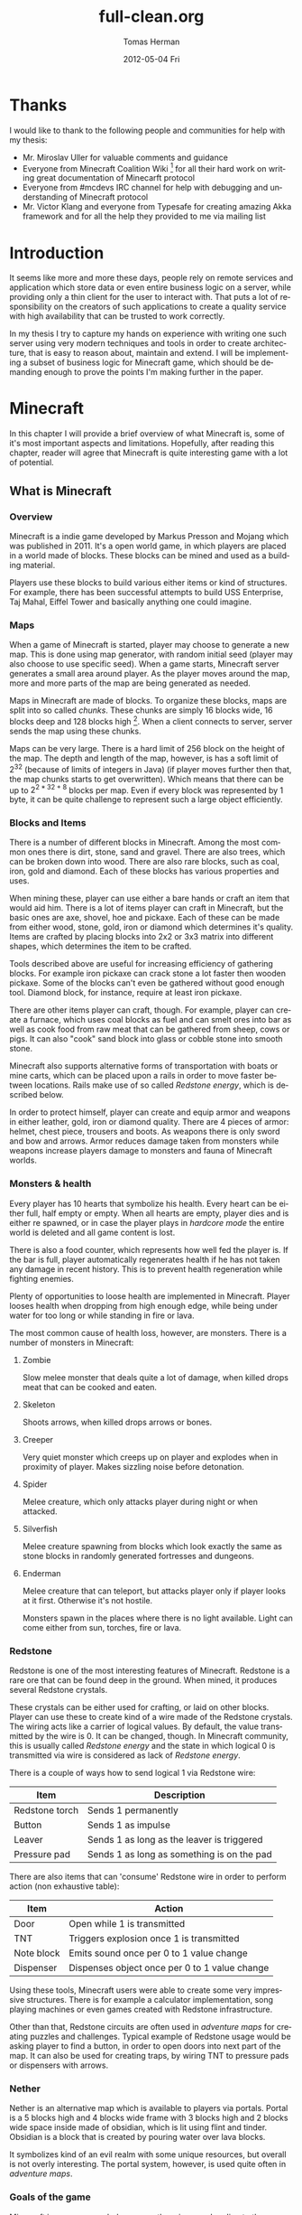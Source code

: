 #+TITLE:     full-clean.org
#+AUTHOR:    Tomas Herman
#+EMAIL:     tomasherman@Tomas-Hermans-MacBook.local
#+DATE:      2012-05-04 Fri
#+DESCRIPTION:
#+KEYWORDS:
#+LANGUAGE:  en
#+OPTIONS:   H:3 num:t toc:t \n:nil @:t ::t |:t ^:t -:t f:t *:t <:t
#+OPTIONS:   TeX:t LaTeX:t skip:nil d:nil todo:t pri:nil tags:not-in-toc
#+INFOJS_OPT: view:nil toc:nil ltoc:t mouse:underline buttons:0 path:http://orgmode.org/org-info.js
#+EXPORT_SELECT_TAGS: export
#+EXPORT_EXCLUDE_TAGS: noexport
#+LINK_UP:
#+LINK_HOME:
#+XSLT:

* Thanks
I would like to thank to the following people and communities for help with my thesis:
- Mr. Miroslav Uller for valuable comments and guidance
- Everyone from Minecraft Coalition Wiki
  [fn::http://www.wiki.vg/Main_Page] for all their hard work on
  writing great documentation of Minecarft protocol
- Everyone from #mcdevs IRC channel for help with debugging and
  understanding of Minecraft protocol
- Mr. Victor Klang and everyone from Typesafe for creating amazing Akka
  framework and for all the help they provided to me via mailing list

* Introduction
It seems like more and more these days, people rely on remote services
and application which store data or even entire business logic on a
server, while providing only a thin client for the user to
interact with. That puts a lot of responsibility on the creators of such
applications to create a quality service with high availability that
can be trusted to work correctly.

In my thesis I try to capture my hands on experience with
writing one such server using very modern techniques and tools in
order to create architecture, that is easy to reason about, maintain
and extend. I will be implementing a subset of business logic for
Minecraft game, which should be demanding enough to prove the points
I'm making further in the paper.

* Minecraft
In this chapter I will provide a brief overview of what Minecraft is,
some of it's most important aspects and limitations. Hopefully, after
reading this chapter, reader will agree that Minecraft is quite
interesting game with a lot of potential.

** What is Minecraft
*** Overview
Minecraft is a indie game developed by Markus Presson and Mojang which
was published in 2011. It's a open world game, in which players are
placed in a world made of blocks. These blocks can be mined and used
as a building material.

Players use these blocks to build various either items or kind of
structures. For example, there has been successful attempts to build
USS Enterprise, Taj Mahal, Eiffel Tower and basically anything one
could imagine.


*** Maps
When a game of Minecraft is started, player may choose to generate a
new map. This is done using map generator, with random initial seed
(player may also choose to use specific seed). When a game starts,
Minecraft server generates a small area around player. As the player
moves around the map, more and more parts of the map are being
generated as needed.

Maps in Minecraft are made of blocks. To organize these blocks, maps
are split into so called /chunks/. These chunks are simply 16 blocks
wide, 16 blocks deep and 128 blocks high [fn::http://notch.tumblr.com/post/3746989361/terrain-generation-part-1].
When a client connects to server, server sends the map using these
chunks.

Maps can be very large. There is a hard limit of 256 block on the
height of the map. The depth and length of the map, however, is
has a soft limit of $2^32$ (because of limits of integers in Java) (if
player moves further then that, the map chunks starts to get
overwritten). Which means that there can be up to $2^{2 * 32 + 8}$
blocks per map. Even if every block was represented by 1 byte, it can
be quite challenge to represent such a large object efficiently.

*** Blocks and Items
There is a number of different blocks in Minecraft. Among the most
common ones there is dirt, stone, sand and gravel. There are also
trees, which can be broken down into wood. There are also rare blocks,
such as coal, iron, gold and diamond. Each of these blocks has various
properties and uses.

When mining these, player can use either a bare hands or craft an item
that would aid him. There is a lot of items player can craft in
Minecraft, but the basic ones are axe, shovel, hoe and pickaxe. Each
of these can be made from either wood, stone, gold, iron or diamond
which determines it's quality. Items are crafted by placing blocks
into 2x2 or 3x3 matrix into different shapes, which determines the
item to be crafted.

Tools described above are useful for increasing efficiency of
gathering blocks. For example iron pickaxe can crack stone a lot
faster then wooden pickaxe. Some of the blocks can't even be gathered
without good enough tool. Diamond block, for instance, require at
least iron pickaxe.

There are other items player can craft, though. For example, player
can create a furnace, which uses coal blocks as fuel and can smelt
ores into bar as well as cook food from raw meat that can be gathered
from sheep, cows or pigs. It can also "cook" sand block into glass or
cobble stone into smooth stone.

Minecraft also supports alternative forms of transportation with boats
or mine carts, which can be placed upon a rails in order to move
faster between locations. Rails make use of so called /Redstone
energy/, which is described below.

In order to protect himself, player can create and equip armor and
weapons in either leather, gold, iron or diamond quality. There are 4
pieces of armor: helmet, chest piece, trousers and boots. As weapons
there is only sword and bow and arrows. Armor reduces damage taken
from monsters while weapons increase players damage to monsters and
fauna of Minecraft worlds.
*** Monsters & health
Every player has 10 hearts that symbolize his health. Every heart can
be either full, half empty or empty. When all hearts are empty, player
dies and is either re spawned, or in case the player plays in
/hardcore mode/ the entire world is deleted and all game content is
lost.

There is also a food counter, which represents how well fed the player
is. If the bar is full, player automatically regenerates health if he
has not taken any damage in recent history. This is to prevent health
regeneration while fighting enemies.

Plenty of opportunities to loose health are implemented in
Minecraft. Player looses health when dropping from high enough edge,
while being under water for too long or while standing in fire or
lava.

The most common cause of health loss, however, are monsters. There is
a number of monsters in Minecraft:
**** Zombie
 Slow melee monster that deals quite a lot of damage, when killed
 drops meat that can be cooked and eaten.
**** Skeleton
Shoots arrows, when killed drops arrows or bones.
**** Creeper
Very quiet monster which creeps up on player and explodes when in
proximity of player. Makes sizzling noise before detonation.
**** Spider
Melee creature, which only attacks player during night or when
attacked.
**** Silverfish
Melee creature spawning from blocks which look exactly the same as
stone blocks in randomly generated fortresses and dungeons.
**** Enderman
Melee creature that can teleport, but attacks player only if player
looks at it first. Otherwise it's not hostile.



Monsters spawn in the places where there is no light available. Light
can come either from sun, torches, fire or lava.
*** Redstone
Redstone is one of the most interesting features of
Minecraft. Redstone is a rare ore that can be found deep in the
ground. When mined, it produces several Redstone crystals.

These crystals can be either used for crafting, or laid on other
blocks. Player can use these to create kind of a wire made of the
Redstone crystals. The wiring acts like a carrier of logical
values. By default, the value transmitted by the wire is 0. It can be
changed, though. In Minecraft community, this is usually called
/Redstone energy/ and the state in which logical 0 is transmitted via
wire is considered as lack of /Redstone energy/.

There is a couple of ways how to send logical 1 via Redstone wire:
|----------------+--------------------------------------------|
| Item           | Description                                |
|----------------+--------------------------------------------|
| Redstone torch | Sends 1 permanently                        |
| Button         | Sends 1 as impulse                         |
| Leaver         | Sends 1 as long as the leaver is triggered |
| Pressure pad   | Sends 1 as long as something is on the pad |
|----------------+--------------------------------------------|

There are also items that can 'consume' Redstone wire in order to
perform action (non exhaustive table):
|------------+-----------------------------------------------|
| Item       | Action                                        |
|------------+-----------------------------------------------|
| Door       | Open while 1 is transmitted                   |
| TNT        | Triggers explosion once 1 is transmitted      |
| Note block | Emits sound once per 0 to 1 value change      |
| Dispenser  | Dispenses object once per 0 to 1 value change |
|------------+-----------------------------------------------|

Using these tools, Minecraft users were able to create some very
impressive structures. There is for example a calculator
implementation, song playing machines or even games created with
Redstone infrastructure.

Other than that, Redstone circuits are often used in /adventure maps/
for creating puzzles and challenges. Typical example of Redstone usage
would be asking player to find a button, in order to open doors into
next part of the map. It can also be used for creating traps, by
wiring TNT to pressure pads or dispensers with arrows.

*** Nether
Nether is an alternative map which is available to players via
portals. Portal is a 5 blocks high and 4 blocks wide frame with 3
blocks high and 2 blocks wide space inside made of obsidian, which is
lit using flint and tinder. Obsidian is a block that is created by
pouring water over lava blocks.

It symbolizes kind of an evil realm with some unique resources, but
overall is not overly interesting. The portal system, however, is used
quite often in /adventure maps/.
*** Goals of the game  
Minecraft is very open ended game, so there is no real ending to the
game. The only formal ending to the game requires player to find one
of many randomly generated underground fortresses, build a portal
inside and go through. There the player will find a dragon, which he
must slay. However, once that is done and credits have passed, the
game still can be played.

More often than not, though, players don't even bother with this quest
and play the game only for the joy of building interesting
structures. Game usually ends when player gets bored. Unless player
plays on hardcore mode, which automatically deletes the world upon
players first death.
*** Creative mode
Creative mode was added to Minecraft in order to make it easier for
people to create impressive structures. Those people may not want to
necessarily deal with all the stuff Minecraft contains, such as
monsters, inventory management, mining blocks and so on.

In creative mode, player has access to infinite resources from within
his inventory. He can also destroy any block with 1 hit and is allowed
to fly. He also takes no damage and spawning of monsters is disabled.

Player may choose to play in creative mode when starting a new
game. There are extensions, however, that allow player to switch
creative mode on and off at will.
*** Adventure maps
One of the reasons Minecraft got so popular are maps made by players,
which usually contain a story, quests and riddles for player to go
through.

Adventure map is a regular map, which one would download, which
usually contains additional document which describes the story, rules
of the map (usually forbids player to destroy any blocks)
etc. Adventure maps heavily utilize the use of redstone wiring for any
kind of "scripting" of events.
** Extensions
As one might imagine, Minecraft would be a very good platform and
engine to build on. Unfortunately, there is no api for players to
build upon. Players still managed to reverse engineered the code,
though, in order to create plugins and extensions for the game. And
they really managed to make some amazing plugins. In this part, I will
mention few of the most interesting extensions.
*** Tekkit mod
Tekkit is a collection of multiple extensions, which adds concept of
the electrical power to the game (among other things). It adds
randomly generated pools of oil into the maps, which can be gathered,
processed to fuel and used in electrical engines to power
machines. There is a lot of machines that consume electricity, but the
most interesting one is a quarry, which automatically mines selected
area.


There are other ways to gather electricity, though. There are for
example nuclear reactors, which players can build. They need to be
cooled down, however, or they will explode and contaminate area with
radioactivity.
*** Computercraft
Another very interesting extension is Computercraft. It adds
programmable robots into the game. Robots are programmed via in game
terminal using embedded LUA [fn::www.lua.org] programming language
(added by the extension).

There are for example mining probes, which can be programmed to search
for given materials, mine only those and return them to the owner.
It can also be used for password protecting doors. It can be even used
to implement an text-based RPG (in game terminals are text-only and
computer craft doesn't include any tools for creating graphical UI).
*** Other extensions
There is a great number of extensions. Just quickly mention a few
others, there is an extension that adds mini map for players. There is
an extension that adds gps-like navigation and ability to create
points of interest. There are extensions that add new items, enemies
or blocks and so on.

* Goals
In this part of the paper I will talk about goals of the project I
will be working on. In the first part, I will reason about why I chose
the goals the way I chose them while in the second part I will provide
a brief summary of the goals in form of a list.

** Reasoning
I wanted to make this project a learning experience, which affected a
lot of the decisions about which technologies to use as well as what
subset of functionality described in the part about Minecraft to implemented.

Reader would hopefully agree that while Minecraft is based on quite
simple ideas, it is still a complex universe with a lot of
details to implement. I wanted to focus mainly on basics, which I
thought at the time would be most important for further development in
the future.

*** Server related goals
The main focus of this project is the server infrastructure, which I
hoped would be very independent of Minecraft itself. If I would have
had done my work correctly, Specus server could be used for any other
game or project easily.

**** Simplicity
I wanted the server infrastructure to be very simple to use and simple
to reason about, because as I learned in my previous projects, building
concurrent systems with networking IO can be quite difficult to get
right. In order to achieve that, I used Scala programming language,
which is said to have great support for concurrent programming.

I also decided to use Actor pattern, which seemed very interesting and
very natural to use for when dealing with concurrency.

I also wanted to abstract away all the IO operations and the lower
level mechanics of the server. I didn't want to deal with no buffers,
sockets or channels when working on business logic.
**** Extensibility
From the description of Minecraft above, I hope it is clear to the reader
how important, fun and interesting are the Minecraft extensions. That
is why I wanted my server to be built with extensions in mind from the
start.

I wanted it's extension system to be powerful enough to be able to
implement entire Minecraft business logic as extension (extensions are
called Plugins later in the text and in the code).

I wanted plugin programmers to be able to express dependencies on
other plugin, as it's very common use case that a plugin wants to
extend or cooperate with functionality provided by other plugins.
**** Distributivity
I wanted my server to be able to spread the workload into multiple
machines, because Minecraft it self has quite big problems with the
workload. As mentioned above, map can contain up to $2 ^ {(32 + 32 + 8)}$
blocks, so I felt it was important to be able to save all these data
into remote database (or cluster of databases).

*** Minecraft related goals
Because I felt like I chose quite ambitious goals for the server
architecture, I decided to keep it simple with the actual logic
implementation and treat the Minecraft business logic as a proof of
concept.  I decided, for now,to only implement just the
creative mode described above. That allowed me to skip the
implementation of inventory management and monsters, which would take
a lot of time.

I also decided to not implement any complicated map generator. I
implemented a very simple one for testing purposes which generates
simple flat stone world.

I decided not to implement in game maps, signs and items that required
any special handling.

I wanted to implement map streaming and on-the-fly map generation, map
updates when player makes a change and persistent player position
(position of a player is persisted between sessions).

While that is not very impressive set of features, it should provide
and test all the important features of the server architecture, as it
needs to make a lot of database queries and updates.

** List summary of goals
Following is the brief summary of the goals mentioned above in form of
a list:

- server architecture requirements
  - implemented in Scala
  - extensive usage of Actor mode
  - database support for storing state
  - extensible via plugins
    - must be able to express dependencies on given plugin and it's
      version
    - must be powerful enough to be able to express entire Minecraft logic
  - IO and socket networking abstracted away
  - state moved from local variables into remote database
- Minecraft functionality requirements
  - player position persistence
  - on the fly map generation
  - map streaming
  - map updates by player
  - implemented as plugin
  - must store all the state in a remote database
 
* Scala
In this chapter, I will try to explain why i chose to use Scala
language for implementing Specus. Discuss strengths of Scala compared
to other alternatives and provide a quick overview of the most useful
features which I used in Specus. In the last part of this chapter, I
will discuss some of the weaknesses of Scala and describe how i
used the features mentioned in the rest of this chapter.

** Why Scala?
There were several reasons which lead me to choose Scala for Specus
implementation. First of all, I wanted to make this project a learning
experience. And ever since i took Haskell/Lisp class, I was interested
in functional programing. I think that functional programming will
become more popular and more desired skill to have in years to come,
due to the increasing demand on correct and concurrent software. I am
also quite experienced with Java language. Scala provides very good
support for functional programming while still preserving many
concepts from object oriented programming. So it seemed like a natural
choice to choose Scala.

** JVM
Scala source is compiled into JVM bytecode. That means that any Scala
projects automatically benefits from all the effort people have put
into optimizing JVM aswell as features that speed up computations
during runtime (JIT compilation, code inlining etc). JVM programs are,
obviously, platform independent (as long as Java Runtime Environment
is avalible for given platform), so one gets platform independence for
free.


There also exist a number of great and mature tools and libraries
written and compiled for JVM platform, which can be very easily used
while working with Scala. For example one could use a
Proguard[fn::http://proguard.sourceforge.net/] program to minimize the
jar produced by Scala compiler by removing the unused classes from
libraries and compiled code.

** Quick Scala overview
Scala was designed by Martin Odersky and his team at ÉCOLE
POLYTECHNIQUE FÉDÉRALE DE LAUSANNE
[fn::http://www.epfl.ch/index.en.html]. The name stands for Scalable
language, which describes the language rather well. Please note, that
/Scalable language/ is not meant in a sense of horizontal/vertical
Scalability (Scala is as good as any language in that sense of a the
word), but authors rather meant it in a sense that the language
features scale with the experience of user
[fn::http://www.Scala-lang.org/node/8610]. In Scala, it is relatively
easy to design libraries that appear to be language features. For
example the new /try with resource/ statement added in JDK7
 [fn::http://docs.oracle.com/Javase/7/docs/technotes/guides/language/try-with-resources.html]
 could be implemented in Scala on library level very easily.


Scala is a rather unique mix of object oriented concepts and
functional programming concepts with very powerful standard library,
which contains, among other things:
- rich collection framework with both mutable and persistent implementations
- parallel collections (collections, whose methods are processed in multiple threads)
- parser combinators (library for simple writing of powerful parsers)
- wrappers for around many of JDK features for more Scala-like usage

** Object oriented features
Much like in Java, code in Scala is organized using constructs from
 object oriented programing. In Scala, there are 3 basic entities:
 Classes, Objects and Traits.
 Following is the brief overview of each of the entities.
*** Traits
In Scala, trait are kind of an mix between Java interfaces and
 abstract classes. Traits can define method, which can either be left
 abstract (trait only defines the
 header of the method, implementation is left to the user) or can
 contain implementation as well. Traits can not only define methods,
 but fields as well.


Traits can extend 0 or more traits. Trait can also declare it's
dependency on other entity. For example, we can have a trait
=ChatSocket= with method =pullChatData()= which returns array of bytes
and we want to create trait =ChatFormatter= with method
=printableChatData()= functionality which uses =pullChatData()= and
creates formatted string. That means we need to make sure that both of
these traits are mixed into same object. We could define the traits
like so:


=trait ChatSocket { def pullChatData(): Array[Byte] = ... }=

=trait ChatFormatter { self: ChatSocket => printableChatData() = ... }=

Now whenever we create object which extends =ChatFormatter=, we need
to also extend =ChatSocket= or the code will not compile.


*** Objects
In Scala there is entity called objects, which is basically a class
that is guaranteed to be only presented once in a JVM. It's Java
equivalent would be class that is created using Singleton pattern.


Objects can extend traits, but nothing can extend objects. Objects
don't have constructors. Every method on object is "static", which is
why objects are commonly used as what is called "companion objects" to
classes. Companion objects usually contain factory methods as well as
other useful functions for given class.


*** Classes
Classes are very similar to classes from languages like Java. They
have constructors, can extend a class and implement 0 or more traits.

** Functional and exotic features
Unlike in Java, Scala supports a vast set of features usually available
in functional languages, as well as other useful concepts. Here I will
briefly introduce some of the interesting concepts and at the end of
the chapter I will try to show example of an interesting application
of these concepts.

*** Pattern matching
One of the features I liked most about Haskell was pattern
matching. One can think of pattern matching as about more powerful
version of switch/case statements.


User defines a sequence of patterns and callbacks that is called when
pattern matches. Patterns are tried in order in which they were
defined.


Scala implements this feature by using entities called
extractors. Extractors are functions that are applied to input and
return either =Some(value)= or =None= named =unapply=. If the
extractor return =Some=, it is considered to match the
input. Otherwise the next extractor is tried.

*** Vars and Vals
Scala has two types of fields: vals and vars. Vals are fields that are
guaranteed to be assigned only once and never changed. Vars on the
other hand can be changed just like a regular Java variable. It is
considered good practice to always use vals, unless it's necessary to
use var.


*** First class functions
In Scala, functions are first class citizens. That means, in Scala one
can treat functions like any other datatype. Function can be stored in
variable, it can be passed around and created on demand. Functions can
return new functions and so on.


Scala compiler creates a Java class for every first class function
(methods of objects are created as regular Java methods of objects),
so basically storing and passing function becomes simply storing and
passing of a reference to the created object. This created class has
an =apply([argument-list])= method generated, which represents the
function invocation. In Scala there is a shortcut to invoking
=apply([argument-list])= methods by simply calling =([argument-list])=
on the object. For example =a([argument-list])= is translated to
=a.apply([argument-list])=. This means that it's really easy to even
create objects/classes that can be used as functions, by simply
defining =apply([argument-list])= method.

*** Case classes
Case classes are quite interesting feature of Scala. They are defined
using =case= keyword like so =case class
X([constructor-arguments])=. For example, lets say we want to create a
class representing a point in 3D space. Case class could look like so:
=case class Point3d(x: Int, y: Int, z:Int)=.


For such class, Scala compiler will generate a few very useful
methods. First of all, a reasonable =toString=, =equals= and
=hashCode= methods are generated, which use constructor parameters to
compare equality and to generate hash code. A companion objects with
factory method and extractor methods are generated for given case
class as well. Compiler also generates methods that allow user to
access the fields in order they were declared in constructor. This
might not seem like a very interesting feature but it is used to great
success in specus and is described below.


It's important to note that constructor parameters of case classes can
be accessed (as fields) and are immutable.


*** Collection API
Scala has very impressive set of collections. It has common
data structures - list, vector, stack, queue, map, set and possibly
even more. All of these are available in multiple versions. When not
specified otherwise, data structures are available as so called
"persistent data structures". Persistent data structure is a data
structure, that when altered creates what seems like a new instance of
data structure with altered content. Original instance remains
unchanged. Operations on persistent  data structures use clever tricks
and structure sharing in order to achieve similar complexities as their mutable versions.


Scala also have mutable versions of data structures. Those are the
equivalents of data structures that can be found in most languages.


Very interesting feature of Scala standard library are paralel data structures. Those
are persistent data structures, but their speciality is that methods
defined on them like =filter=, =map= etc are executed using multiple
threads.


** Weaknesses
As with most tools, there are trade offs when using Scala. In this part
of the paper I will talk about some of the negatives I encountered
when using Scala.


First of all, Scala is quite a new technology, so the tool support is
not as advanced as for example for Java, but it is getting better. I
used IntelliJ Idea IDE with Scala plugin when developing Specus and it
was reasonably pleasant experience. It supports basic refactoring
as well as error highlighting. However, it sometimes reports error in a
code that is perfectly correct.


The more important issue with Scala is the naming of all the generated
code by Scala compiler. It can sometimes be difficult to figure out
when and why exceptions are being thrown, especially because it's
common to use so called "one liners" quite often when dealing with
collections and so on, which condense quite a lot of code into 1 line
of code. Every time we use anonymous function, Scala compiler
generates a class representing that function and gives it some generic
name. It uses the classpath to package in which the function is
defined followed by =$= followed by some arbitrary text to guarantee
uniqueness of the name. For example for function in val =f= in object
=o= defined like so:


=object o { val f = () => throw new Exception() }=

and invoked:

=o.f()=

will return following stack trace:

=Java.lang.Exception=
=at o$$anonfun$1.apply(<console>:7)=
=at o$$anonfun$1.apply(<console>:7)=


One can see how the stack traces could get very unreadable very
fast. Luckily, after a while I didn't find this to be a big deal but
it was definitely a challenge early on.


** Example usage of case classes and first class functions
In this part of the paper I will talk about what I thought was quite
interesting usage of the above described features. First I will
explain what I was trying to build and why and then I will go into
details of implementation.


Minecraft clients communicate with server using TCP connection. There
are about 70 different types of "packets" (by packets i mean logical
packets, as TCP is stream service so there are no any real packets
visible to user) that are being sent over the wire. There are many
different ways to implement such mechanism, but the way I chose to do
it is to create a case class for every different kind of packet which
would represent the fields of packet and a codec, which knows how to
take the instance of given packet and encode it into a byte array
which can be sent via TCP and read by client. It also knows how to
read a byte array and parse it into the given packet case class.


Most naive, but in some languages the only solution would be simply
creating codecs by hand and copy-pasting the encoding code in. One
might think that it would be possible to use Java reflection API
[fn::http://docs.oracle.com/Javase/1.4.2/docs/api/Java/lang/reflect/package-summary.html]
to figure out what the type of value are the fields of given packet
and parse/encode them accordingly.


And that does work fine for parsing - Java reflection gives us the
tools to obtain constructor of given class. From that constructor, we
can figure out all it's parameters as well as their types (we can get
class object of the parameters) and it gives us a method to
programmatically invoke the constructor with array of =Object= values
that are used as constructor parameters. Thus providing us with enough
power to create generic parser that would figure out how to parse
packet just from it's constructor.


The real problem is with encoding the packet. While we can get all
declared fields of given class, those fields are given in no
particular order
[fn::http://docs.oracle.com/Javase/1.3/docs/api/Java/lang/Class.html]. We
could of course use tricks like annotations to establish the order of
fields, but that would introduce more boilerplate and in the end would
make our code more confusing.


Luckily, like described above, case classes provide API for users to
access constructor fields in order in which they were defined.


So now we have a way to get types of constructor parameters of given
class and we know how to access those fields in order they were
defined in. All we need now is some kind of mapping between type of
class and a function that would be able to parse and encode that
type. But that should be easy, because as described above, functions
are first class entities. We can simply create =Map= from =Class=
object to =(_ <: Any, ChannelBuffer) => Unit= for encoding (function
that takes anything and channel buffer, into which we encode the
packet and returns nothing) and =Map= from =Class= to =(ChannelBuffer)
=> Any= (function that takes channel buffer and returns anything) for
decoding.


Above solution has a problem, still. It operates with Any, which
basically means we loose any type safety, For example we could put
into our map mapping from class of Int to function that returns
String. We can't make the type constraints on map any stronger,
because we couldn't add all the data types into it, obviously. What we
can do is create an API which would use Scala generics and made sure
that functions have proper headers and add it to our maps for us.


Basically, using approach described above, I was able to save myself
writing about 60 classes full of boilerplate code, in which it would
be very easy to make errors. I still had to implement some codecs by
hand, as Minecraft API is not designed very well, though.


* Actor model
In this chapter, I will discuss why one should care about concurrency,
I will take a look at conventional models of concurrent computations
on Java Virtual Machine (JVM) and problems that goes along with
them. Then I will talk about fundamental concepts of Actor model
followed by more detailed description of Akka - my toolkit of choice
for actor systems on JVM platform.

** The free lunch is over
"The free lunch is over" is an article written by Herb Sutter that
appeared in Dr.Dobb's journal in 2005
[fn::http://www.gotw.ca/publications/concurrency-ddj.htm]. He talks
about the end of an era, in which software is getting faster (not more
performant) simply by the fact that the hardware in getting faster. He
argues, that while historically companies like AMD or Intel focused on
increasing the clock speed of CPUs, it is no longer possible, due to
physical limitations. So instead what these companies are doing in
order to increase power of their products is adding more cores onto
the chips.


That means, that in order to harness the power of this new hardware,
we need to approach the craft of writing software in a different
way. We need to focus on concurrency and we need to focus on creating
tools that will help writing concurrent software easier.

** Problems with conventional models of concurrency
Probably the most common concurrency entity used today in programming
are threads. Concept of thread comes from operating systems and kind
of leaks through into programming language libraries. Thread allows us
to execute concurrently with very little (programming) effort. For
example all we need to do in Java programming language, is to create
instance of class extending -Java.lang.Thread- and implement the
-public void run()- method. Threads are very convenient that way.


However, there are some very important drawbacks of doing concurrency this way.
*** Threads are expensive
Because of the way threads work, there is non-trivial amount of work
to be done when thread is created. A stack has to be allocated for
every new thread (default size is 512kB on JVM) and a number of system
calls needs to be made (JVM uses platform specific
threads). Generally, creating new threads is considered expensive.


What this means, is that one shouldn't create threads dynamically,
every time a concurrent execution is required. Common approach instead
is creating a number of threads ahead of time and reusing them (this
pattern is sometimes called thread pool). While this is reasonable
option, this add a nontrivial complexity to the application and
basically means that threads don't scale (we are limited by the number
of threads in thread pool).

*** Thread based concurrency is hard
Threads can be used to a reasonable level of success in some
programs. Especially programs that use threads for processing
operations that don't need to communicate between each other nor share
same resources(for example web servers, build tools etc). Threads then
serve as sort of a cheaper processes.


However when dealing with shared resources and shared state, threads
become really hard to use. Because threads share memory heap, it is
very hard to keep data consistency and because threads can use all the
resources on the heap, deadlocks can occur very easily and it is not a
trivial exercise to eliminate all the bugs that can come from such
model[fn::http://www.eecs.berkeley.edu/Pubs/TechRpts/2006/EECS-2006-1.pdf].

** Actor model overview
Actor model is a model of computation, designed to deal with problems
in a highly concurrent, asynchronous and fault tolerant fashion. It
was first published by Carl Hewitt in 1973 [fn::Carl Hewitt; Peter
Bishop and Richard Steiger (1973). A Universal Modular Actor Formalism
for Artificial Intelligence. IJCAI.]. Actor model is widely used in
systems where reliability, availability, Scalability and concurrency
are important features. Probably the most popular actor implementation
today - the Erlang OTP framework, has been used in many software
projects and services. Here is a few examples of Erlang applications:

 - nosql databases: CouchDB, Riak
 - message queues: RabbitMQ
 - web servers: YAWS
And as the number of cores per processors continue to increase, it is
reasonable to expect that the demand for tools that promise easier
handling of concurrency will increase as well.

** Fundamental concepts
In actor model, computation is processed using Actors. By Actor we mean an entity which can:
  - send asynchroneous messages to other actors (sender doesn't wait on reply from the receiver)
  - receive messages from other actors
  - create new actors
  - change it's behavior dynamically

Every actor has an inbox, into which system queues messages sent to
given actor. Actor processes messages one at a time. When thinking
about actor, it helps to imagine it as a kind of lightweight thread
(all actors in the system run at the same time), which is very cheap
to maintain, create and destroy.


Computation is then split into series of operations that are executed
by different actors. Results of those operations are then sent around
via messages. It is important to note that there can be many
instances of given actor type. It is therefore important to design
system in such a way that actors don't affect each other (for example
by holding locks).


For example, let's say we want to create a service that writes logging
data into a log file. We could easily create a function in every actor
that opens a file, appends the log message and closes the file. That
would be problematic, though, because multiple actors might want to
write at the same time. We could use locks, to make sure that only 1
write is being issued at a time. However, that would be very
inefficient, because essentially only 1 actor in the system would be
allowed to run at a time, while other actors would wait for the
resource to become available. What we could do instead, is make another
actor (lets call it logger), that would hold the reference to our log
file and every time an actor would write into the log file, it would
send the log message into the logger, which would handle the actual
write. Please not that there is no need for locking with this
approach. Even if two actors try to write at the same time, it only
means that two messages are sent, and actor model guarantees that
messages are processed sequentially and only 1 message is processed at
a time.


This approach might look similar to object oriented programming, where
we create a wrapper around a resource to encapsulate the details of
the implementation (such as locking). But it's important to remember,
that the messages in Actor model are asynchronous. Which means that
actor just sends the message and doesn't wait on response, it just
keeps working.


Another important property of actors is that they are very cheap to
create (In Akka, overhead for creating an actor is only about 600
bytes). This allows system to generate actors when needed, for
example, we could have a web server, that generates a new actor on
demand for every incoming connection.

** Enter Akka
Every actor model implementation is different from others. For
example, just for Scala programming languages there are 4 different
implementations as far as i know (Lift actors, Scala Actors from
standard library, Scalaz actors and Akka actors). I decided to use
Akka actors, because they come as part of a great library and support
remote communication between JVMs, which saved me a lot of work. Akka
actors also support Erlang-like fault tolerance and -ask- kind of
messaging, which is described below.

*** Actors
In Akka, actor can simply be created by extending Actor trait and
implementing a receive method. In this method user maps different kind
of messages to functions for processing given message. It's important
to note, that Akka actors don't support any kind of scanning of the
inbox (some implementations allow for example checking the length
of inbox etc.)


Inside every actor, a self variable is present, containing the
important information about state of an actor. For example, one can
obtain ActorRef(described below) to sender actor during message
processing.


We can then instantiate the actor by calling the factory method
actorOf. By calling this method, the user only get instance of class
ActorRef. That instance represents the actor in the system, but does
not contain the actor. This is so that the state of the actor can
never be compromised, because user can never get reference to the
actual actor. ActorRef supports methods ! (pronounced bang) and ?
(pronounced ask).


The bang method represent a simple 'fire and forget' kind of
messaging, while the ask method creates an Future object, which has
hooks into which user can insert callback methods, which are called
when the Future is completed. This approach eliminates the need of
blocking and waiting until the receiving actor reads and responses to
our message.


The ActorRef instance is completely thread safe, can be passed around
in messages and can even be serialized and sent via network to
different JVM and will still refer to the original actor.

*** Remote access
Akka also supports remote actors. Thanks to the properties of ActorRef
described above, one can run Akka systems in multiple JVMs and simply
by sending ActorRefs around one is able to communicate with remote
actors using the standard actor semantics (! and ? methods).


Akka actors can also be registered by string name in so called actor
repository, from which one can withdraw them remotely. For example in
Specus, there is an actor registered in the server under name that is
know to nodes. What that means, is that when a node is booted up, it
can get a reference to the registered server actor and being
communication.

*** Fault tolerance
In order to achieve fault tolerance, a supervision scheme is
implemented. Conventional programming methodology deals with error
using 'defensive programming'. Basically, programmer is trying to
check input data for all possible inconsistencies and only when all
tests pass, data are allowed to be further processed.


On the other hand, Akka accepts the fact that no code is bug-less, so
instead of trying to catch all the invalid cases, it encourages
programmers to embrace the failure, and focus on recovery from
failure. Every time an exception is thrown in Actor, it gets
restarted. By that it's meant that the new, fresh instance of Actor is
created and injected into system in such a manner that all the
ActorRefs to the original actor are valid and point to the newly
created actor. Actor can implement life cycle methods like preRestart
and postRestart in order to do save it's state and do anything that
needs to be done. The message causing the failure is not processed
again, however rest of the mailbox with unprocessed messages is reused
for the new actor.


In addition to that, Actors can be assigned into tree-like structures
where every node can have at most 1 supervisor and can supervise 0 or
more actors. When actor is about to fail and is being restarted, a
message is sent to the supervisor, so that it can decide what to
do. It can decide whether he wants to restart just the failing actor,
or all the actors he oversees (it can sometimes be useful).



* Design and implementation
In this chapter, I will discuss the relevant information about
Minecraft and it's architecture needed in order to write a
server. Then I will describe design choices I took when designing
Specus and talk about libraries and technologies I used for
implementation of Specus.

** Minecraft
Minecraft uses client - server architecture for multiplayer support. 1
client can be connected to only 1 server. Minecraft clients
communicate with server using TCP protocol. Data sent are formatted
using logical packets. There is a number of different packet
formats. Every packet is prefixed with unsigned byte which indicates
the type of packet, which ultimately determines how the rest of
stream should be parsed.


Because Minecraft is still being developed, there are usually some
changes in protocol and packet types when versions change. At the time
of writing this thesis, Minecraft version is 1.1.


*** Data types
For the most part, Minecraft packets consists of only few well defined
data types. Some packets however use ad-hoc formatted
data structures. Following is the list of packet type commonly used in
protocol:


- integer fields - signed numbers using two's complement encoding
   - byte: 1 byte long, -128 to 127
   - short: 2 bytes long, -32768 to 32767
   - int: 4 bytes long, -2147483648 to 2147483647
   - long: 8 bytes long, -9223372036854775808 to 9223372036854775807
- decimal number fields
   - float: 4 bytes long, range compatible with Java float
   - double: 8 bytes long, range compatible with Java double
- string field: UCS-2 encoded string, prefixed with short (as described above) which signalizes the length of the string
- metadata field: described below
*** Metadata field
Metadata is a format introduced by Minecraft in order to efficiently
(space wise) encode and decode triplets of data (identifier of piece
of data, data type and value itself) of variable length. Every triplet
begins with a byte. Top 3 bits (with =0xE0= mask) of the byte encode
the data type of value while the bottom 5 bits (mask =0x1F=) encode the
id of entity. The value itself depends on the data type and is parsed
accordingly. If the byte value is 127 (=0xFF=), it means that there
are no more data in metadata. The type of data that can be stored in
metadata are:

|----------+----------------------------|
| top bits | datatype                   |
|----------+----------------------------|
|    0x000 | byte                       |
|    0x001 | short                      |
|    0x010 | int                        |
|    0x011 | float                      |
|    0x100 | string                     |
|    0x101 | short, byte, short triplet |
|    0x110 | int, int, int              |
|----------+----------------------------|

** Design of Specus
When designing Specus, I focused mostly on flexibility and
extensibility. It should also be possible to distribute the workload
on multiple computers. Minecraft client is built to be connected to 1
server. So i decided to split Specus into multiple parts. There is the
server, which is the only part of the Specus that clients can see and
there are worker nodes, which are the parts of the system that do the
actual work.

*** API and implementation
Because Specus was designed to be very extensible, it was important to
split both server and node projects into two. API and actual
implementation. API contains all the stuff that needed to be available
for plugins while implementation contains the mechanisms that are not
useful to plugins. Also, because node and server communicate together,
i decided to create another project, called =common api=, which
contains classes that are needed by both.


It contains for example plugin system API (described below), it
contains metadata format, it contains =Packet= super class that all
packets need to extend and so on.

*** Server
Only job of server is to accept new clients, read and parse data into
Packet case classes and sent them to nodes. It also knows how to
encode Packet data from case classes and write them into TCP
connection. Process of parsing and encoding is further described in
chapter about Scala. It also knows how to send a message to any given
node and it accepts messages from nodes.


If a new clients connects to the server, a new unique id is generated
for the client. That id is only thing any other component of the
system needs to know in order to be write to the client
connection. The generated id is valid until the connection closed or
server shutdown, whichever happens to happen first.


When TCP data arrive on the server, first byte is read. It is then
checked, whether any codec is for given byte is registered (remember,
every packet type is prefixed with id byte). If a codec is found, rest
of the received data is given to that codec for parsing and new
instance of packet message is received by chosen codec. That message
is then sent, along with id of client to one of the connected nodes.


When one of the nodes wants to write a packet message to client, it
simply sends =WriteRequest= message, which contains id of client and
instance of packet and server will handle the writing for
them. Therefore, nodes doesn't need to know anything about actual
parsing or encoding packets, which makes it a lot easier to implement
nodes, as it only deals with regular Scala (case) classes.


If a connection is closed, server simply removes the id of client from
it's internals and sends a notification to a random node, so that it
can clean up after the user.

*** Node
All the actual business logic is done in nodes. Nodes are independent
JVMs running node code and are connected using remote actors described
in the 'Actor' part of the paper. When a node machine is started, a
message is sent to the server upon which server adds the node to the
set of available nodes and starts sending messages to it.


In nodes, message processing should be done either in stateless
fashion, or the state should be persistent in some sort of database as
the messages are sent randomly to the nodes. In order to do that, I
use Redis database (which is described below).


Node plugins can contain so called =processors=. Processor is a class
that can consume a packet and somehow process it. Each packet can be
processed by multiple processors and they are not processed in any
particular order. Processors also need to be able to provide a
sequence of all the packets they are able to process so that the
packets are only sent to the processors that actually know how to use
them, thus reducing the overhead compared to scenario where all
packets are sent to all processes.

** Plugin system
In this subsection I will talk about general design of plugin system
implemented in Specus, then I will overview all the implementation
details. At the end I will talk about 3 different plugins I
implemented as proof-of-concept.

*** General design
As described above, Specus aims for maximal extensibility. That's why
it has been designed to be very plugin friendly from the very
beginning. By itself, Specus contains only basic functionality related
to generic packet parsing, plugin loading and communication between
server and nodes. Everything else is implemented in plugins, 
including entire Minecraft logic.


Much like Specus itself, plugins too are meant to be separated into
two parts. Server part and node part. In server part, plugins can
declare packets and codecs for those packets. They can also register
for receiving different kind of messages which indicate what events
are happening in the system.


On the other hand, node part of the plugin usually consists of an
Actor, or system of Actors, that are registered for different types of
Packets parsed by server part of plugin.


Plugin is basically just a jar file which contains a plugin descriptor
on predefined class path. Plugin descriptor is a simple file
containing a JSON encoded information about plugin, such as it's
dependencies, it's version, plugin identifier (string representation
of plugin, usually same as the Java package in which the code of
plugin is placed), author of the plugin and most importantly the entry
point class. It is kept inside the jar file in order to make the
handling of plugins as simple as possible. Plugin is expected to
communicate with the system using messages (as described in Actor part
of this paper).


Entry point class contains additional information required for running
the plugin. By default, it can contain a entry point Actor class,
which is instantiated when the plugin is loaded and into which the
system messages are sent. It can also contain a list of classes, which
the particular plugin is interested in. Only those messages would be
sent to Actor. Because the plugin API is designed to be reused in both
server and node, user of the API can define entry point class as she
wishes. For example, in server sub project the entry point contains
list of packets and codecs for packets. On the other hand in node code
the entry point contains processors for packets.


It is important to note that all the plugin jars must be added to
classpath when the user of plugin API is started.


*** Implementation
In common API, there is abstract class SimplePluginManager through
which all the plugin loading is done. It contains method
=bootupPlugins= which takes a =File=, which represents directory
containing plugins. First it attempts to  parse plugin descriptor from
each .jar file it finds in plugin directory. If everything goes well,
we now have a set of all plugin descriptors which contain plugin
version and it's dependencies, which means we can now either validate
that all dependencies are either fulfilled or there is something
missing.


Once all the dependencies are checked, entry point classes are
instantiated and all the entry point Actors are created and registered
for messages they are interested in (as defined in entry point class).


After that a user defined =postDependencyCheck= method is created,
which could do anything that needs to be done. For example, in node
part of Specus, this is where Minecraft maps are generated in
advance. In server part this is where we can for example sent
dependencies to the plugin (if plugin needs some). When this method
returns, plugins are considered ready for work. If at any point an
error occurs, whole server shuts down as it makes no sense trying to
recover from these errors.

*** Communication among plugins
It is very important to have a plugin system to support very easy
communication among plugins. That is so that a plugin can use
functionality already implemented by others.


As mentioned above, in plugin descriptor there is a field specifying
plugin identifier. This is used to obtain reference from =Plugin
Manager=, which is passed to plugin during initialization
phase. =Plugin Manager= should always have the correct reference
available, as the plugin system already verified that all plugin
dependencies are available at this point. The received reference is
simple =ActorRef=, as specified in Actor part of this paper, thus
allowing user to simply send messages to it.

*** Stats
Stats was first plugin I implemented in Specus. I needed a way to
track connected users when debugging the server and later I added a
feature that collected all the packets sent and received by processor
per client.


The way it is implemented is quite simple. System broadcasts messages
when a new client is {dis,}connected and when a packet is sent or
received. Stats plugin waits for these messages and updates it's state
accordingly. It contains a counter of connected clients and a map
containing list of all sent and received classes of packets per
user. This map is a immutable persistent data structure, so when other
plugin ask for this data, it can be very efficiently sent (basically
it just sends a reference to the map) to it without worrying about
someone mutating it and thus destroying the consistency of data.

*** Http frontend
For a while, the =println= approach of displaying information from
stats plugin was ok. But i decided later i needed something more
readable. So i created Http frontend plugin. It's only purpose is to
display information gathered by stats plugin.


It uses Jetty embedded http server which listens on 9090 port. When a
new http request is issued to that port for =/= resource, it sends
message to the stats plugin for most up-to-date data and returns them
formatted for easier reading. It should go without saying that this
kind of display is a lot easier to read than looking for text in log
files of the server.


Also, the plan was to make full featured administration interface
using this plugin, which is very possible, but due to time constraints
I was not able to implement this feature.

*** Minecraft
And last but not at all least, the Minecraft plugin. This plugin
contains everything that is specific to Minecraft. The plugin itself
is split into 3 parts:

**** Common API A
Common API is the part of the project that defines all the different
packets that can be sent or received by client. It was required to put
these into separate jar, so that they can be easily reused. Also, if
there was another plugin that would want to enhance functionality of
Minecraft plugin, or simply just invoke it's own action when some of
the packets defined by Minecraft is received, this would be the jar to
use.

**** Server
In a server part of the plugin, there are definitions of all the known
packets that Minecraft supports, as well as their codecs. Now, most of
these codecs are using generic codec described in this paper. However,
some of the packets use fields that are unique to them so i didn't
feel necessity to add their encoding and decoding functions into
generic codec and decided to implemenet their codecs by hand.


**** Node
Node part of the plugin is where all the Minecraft logic is
implemented. Basically, there is 1 actor created per packet which
handles all the processing that needs to be done for given
packet. Classes of these actors are then extracted from the plugin and
instantiated in the server, thus giving server the control over them.

As it turned out, it was quite simple to implement Minecraft
functionality in Specus. I think that for the most part, It was thanks
to the usage of Actors. It is simple to reason about a system once we
break it down into message passing between entities that don't depend
on each other. It is also due to the fact that Minecraft the game is
not very complicated, especially considering the goals i chose. But
that is ok, as the main purpose of this paper and this project was to
get familiar with Actor systems, Scala and learning how to write an
extensible server.


** IO
In order to create a simple to use system, it is important to create
right abstractions of IO operations and entities. In Specus, every
connected client is represented by session id. Session id is a simple
token, that is passed around when message is read or being sent. This
token is created when a new client connects and is associated with
Session object.


Session object is abstraction, which knows how to write objects to
connection with client and how to close the connection. These objects
are stored in SessionManager and should never be visible to anyone
else. When server needs to write some data into a connection, it
should ask SessionManager by passing it a SessionId and data to be
written.


What this means is that any part of the system doesn't need to know
anything about how actual IO is performed. It only needs a Session id
and data to be written. Session id tokens are immutable and
serializable, so they can be easily passed around.


Description of how actual io is implemented can be found below.
** Tools and reasoning behind them
*** Redis
Redis is a high performance key-value database that is used in Specus. Unlike most of key-value databases, it supports a number of different value types:
- string: A binary safe string type, which can be used for storing binary data with efficient random access. In Specus it is used for storing Minecraft map chunks.
- hash: A hash map type, which is optimized for storing multiple key-value pairs. It is used for storing data about clients in Specus.
- set: A typical set data structure, used to store client ID's in specus.
- sorted set: A typical set, except sorted.
- list: a linked list data structure.
It is used to store state, so that it can always be accessed from any
node. It uses Scala-redis library, which is unfortunately
synchronous. However, thanks to Akka actors it was very easy to wrap
the synchronous client into an Actor to create asynchronous interface.

*** Netty
Netty is high performance library for network IO. It's abstraction
over Java io functionality, which supports both TCP and UDP. In
Specus, it is configured to use asynchronous processing using
non blocking nio functionality. It uses 3 main components:

- specus encoder
- specus decoder
- specus handler

Netty gets these components on start up and uses them transparently
when they are needed. User doesn't have to deal with those, he simply
writes and read objects from the channel. Both encoder and decoder use
=Codec Repository= when looking up codecs for packet encoding and
decoding. Codecs are loaded on start up from server plugins.

**** Specus Encoder
Specus encoder is a class that takes an object and using the
=getClass= method looks up an appropriate codec for the class. It then
uses the codec to encode the object into an array of bytes.

**** Specus Decoder
Specus decoder works similarly to Specus encoder, except it looks up
codecs by byte identifier (every packet type in Minecraft protocol is
prefixed by id byte). Obviously, we assume that client always sends
valid data. If it didn't we wouldn't be able to recovery from it
anyway.

**** Specus Handler
Specus handler contains callbacks which are invoked on certain events
in the system.

**** channelConnected
This event is invoked when a new client is connected to the
server. Netty allows user to set a so called =attachment=, which is
available every time an event is invoked on specific channel. I use
this opportunity to create a new =Session= and =Session ID= and then
store the =Session ID= as an attachment. We also send
=ClientConnected= notification to the plugin system, in case some
plugin is interested (for example Stats plugin).

**** channelClosed
This event is invoked when a client connection is closed. We send
notification to both plugin system and to node, so that it can clean up
after client and then we destroy session associated with the client.

**** writeRequest
This event is invoked when data are being written into the channel. We
just use this callback to sent notification to the plugin system.

**** messageReceived
This event is invoked when a packet is parsed by Netty. We need to
associate it with the client somehow, so that we can respond
it. Luckily, we saved =Session ID= as an attachment and we can
withdraw it now. We sent the parsed packet and session id to both
plugin system (so that it can be registered by stats plugin).

* Conclusion
In the last part of this thesis, I will try to compare my
implementation of server with official implementation and talk
about how I tested the project specification. I will try to review and
judge decisions I made during the design phase of the project. I will
review the tools I used and talk about how well did they performed for
the task. I will also propose new features and improvements to be
implemented in the future. And lastly, I will try to summarize all the
interesting stuff I learned during this project.
** Comparison to official server
Unfortunately, official implementation of the Minecraft server is not
open sourced and the actual compiled jar is obfuscated, so there is
little  information available. We can still compare the two in a few
aspects, though.


It is known, that official implementation uses file system as storage
of the map fragments. My implementation uses Redis database, which
stores data in memory and only flushes them to disk after certain
period of time. While the locally stored map has it's advantages, such
as speed and simplicity, it would be very hard to create distributed
server using such approach because we would need to either synchronize
between nodes or split the map chunks to different
servers. Synchronization would add a lot of additional traffic and
complexity while splitting chunks would make for a very vulnerable
design. If one server would have failed, entire part of map would
become unavailable. Also, it would be very hard to coordinate events
that happened on the edges where the map would have been
split. Imagine an explosion - event which affects blocks in a radius
from epicenter. If it happened on the edge of the map, we would not
only need to update blocks on the part of the map where the explosion
was triggered, we would also need to notify the neighbor server about
event.

With Redis, we get the map synchronization for free. Redis can work in
a cluster (experimental feature as of now) and from users point of view,
we just write into a single node instance, but in the background Redis
will automatically update all the instances in the cluster.

A great advantage of Specus over official implementation is the design
with extensions in mind. While there is unofficial and successful
Bukkit project [fn::www.bukkit.org] which aims to provide API for
plugin creation for the official server, I can only imagine how hard
people had to work to reverse engineer official server in order to
provide such API. On the other hand, entire Minecraft is implemented
as plugin in Specus and thanks to the design of the plugin
architecture, user extensions can not only add their own packets and
behaviors, but also hook callbacks on packets from any other plugin
and thus allowing extensions to cooperate with each other.
** Testing
Testing was quite a big problem during this
project. Obviously, I was able to use common techniques of testing,
such as unit testing and integration testing during the development of
Specus platform and architecture,  but testing of complete server
with Minecraft plugin could not be automated and had to be done by hand.

As one might suspect, there is no command line client for Minecraft
(that I am aware of) that would allow for some sort of automated
testing. So I would have to write my own client in order to test it
properly, which would by itself probably take as much time as the
entire server implementation.

Another fact that made testing hard was the fact that Minecraft is
paid game and I owned only one copy. Minecraft is also quite resource
heavy. On my desktop machine, I almost ran out of memory on a
very lightweight system (ArchLinux with XMonad desktop environment,
which by itself uses only about 4% of memory) while having 1 copy of
Minecraft client running, 1 server instance, 1 node instance, 1
instance of Redis database, IntelliJ IDE and Simple build
tool[fn::Build tool for Scala projects.] so testing with multiple
client instances would be impossible with the machinery I had
available.


So the actual testing was done using my experience and knowledge of
what the server was supposed to do. While not very clean or
academical, it was unfortunately only possible solution considering
the time constraints.

** Review of design
Minecraft itself is still under heavy development and it's creators
don't really seem to care about breaking backward compatibility and
don't mind introducing new packet types, modifying old ones or even
adding or removing new data types. While that was a little annoying,
it gave me a chance to test the flexibility of the designed
architecture.

I am happy to say, that I think i did a good job with the architecture
design. For example, when a format of =LoginPacket= was changed in a
patch, all I had to do was to update the packet definition in
Minecraft plugin and code handling the packet and I was done. Smart
codec described in the Design and Implementation part of the paper
took care of all the low level encoding and decoding.


** Review of used tools
*** Scala
I have to say, I am very happy I chose Scala as programming language
for this project. While there were some downsides to it which I will
address below, the overall experience was very pleasant.

Thanks to the functional style of coding, I didn't manage to find
almost any bugs in most of the code during unit testing. That is, in
my opinion, due to the fact that in functional programming one writes
a lot of functions that focus on one thing only, with no side
effects. That kind of code is easy to reason about and easy to get
right. In Scala, one also almost never writes any looping code (for
example for iterating over collections), which eliminates a whole set
of bugs that can one introduce to system. Also, thanks to Scala
powerful type system, i had to use type casting only once (in
implementation of type codec), and compiler caught a lot of errors
during compile time.

Unfortunately, I managed to run into a compiler bug once which
compiled source code into a byte code that would throw
=InitializationException= upon invocation. I wasn't able to find the
reason for the exception so I had to rewrite code in different
fashion.

I got a chance to test how well Scala works with libraries designed
for Java when using Netty library. I had no problems using it. The
code looks comparable to Scala code. On the other hand, one has to pay attention to the
fact that Java libraries usually are written using immutable objects,
so it requires more attention to keep track of all the possible
thread-unsafe entities.
*** Akka
Akka is a very impressive piece of software. The only problem thing i
don't like about the way they implemented the Actors is that user
looses a great deal of type safety. Any Actor can be accessed only
through =ActorRef=, which gives no indication of the type of an
Actor.

It would be nice if there was some way to determine the instance of an
actor or at least be able to check what types of messages can Actor
processes. The reason it can't be done in Akka is the fact that Akka
actors can dynamically change their behavior and change which and how
the messages are processed.

Other than that, I had no problems with Akka. I used more concepts
from the framework, for example I used =TransactionalMap= to track
mapping between =SessionID= and Netty Channels. =TransactionalMap= is
basically a persistent immutable map which also implements interface
of mutable map. It uses =AtomicRef= to store map internally and
guarantees that the =update= method is atomic and can be safely called
from multiple threads at once.

I also used =Future= objects, which take a function and execute it in
different thread. It has very useful API, which allows user to
execute a number of different =Futures= and then invoke different
function when all those functions are done. This is used for example
when streaming the map chunks to player for the first time. We create
requests for sending the map chunks in a future, then we wait until they are
all finished and then we send player the instruction to spawn.
*** Redis and Netty
I had no problems using Redis nor Netty. I must say I was very
impressed with the simplicity of both of theirs API. Netty especially
provides a very easy to use API which doesn't bother user with the low
level implementation of networking and threading that goes along with it.
** Room for improvement and new features
Of course, there is plenty of work to be done in order to improve the
current implementation.

As far as the new features go, I would like to see web admin
implemented using the HttpFrontned plugin. Also finishing the
Minecraft implementation would be desired.

One of the more interesting thing that would be nice to implement
would be a DSL[fn::domain specific language] for Redis communication, that would abstract away the
fact that the entire communication is done using =Future= monads. As
of now, most of the Minecraft node is plagued with =map= and =flatMap=
calls.

** What have I learned

